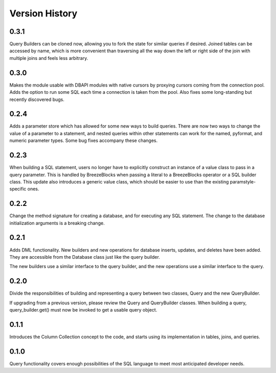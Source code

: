 Version History
===============
0.3.1
-----
Query Builders can be cloned now, allowing you to fork the state for similar
queries if desired. Joined tables can be accessed by name, which is more
convenient than traversing all the way down the left or right side of the
join with multiple joins and feels less arbitrary.

0.3.0
-----
Makes the module usable with DBAPI modules with native cursors by proxying
cursors coming from the connection pool. Adds the option to run some SQL
each time a connection is taken from the pool. Also fixes some long-standing
but recently discovered bugs.

0.2.4
-----
Adds a parameter store which has allowed for some new ways to build queries.
There are now two ways to change the value of a parameter to a statement,
and nested queries within other statements can work for the named, pyformat,
and numeric parameter types. Some bug fixes accompany these changes.

0.2.3
-----
When building a SQL statement, users no longer have to explicitly construct an
instance of a value class to pass in a query parameter. This is handled by
BreezeBlocks when passing a literal to a BreezeBlocks operator or a SQL builder
class. This update also introduces a generic value class, which should be easier
to use than the existing paramstyle-specific ones.

0.2.2
-----
Change the method signature for creating a database, and for executing any
SQL statement. The change to the database initialization arguments is a
breaking change.

0.2.1
-----
Adds DML functionality. New builders and new operations for database inserts,
updates, and deletes have been added. They are accessible from the Database
class just like the query builder.

The new builders use a similar interface to the query builder, and the new
operations use a similar interface to the query.

0.2.0
-----
Divide the responsibilities of building and representing a query between two
classes, Query and the new QueryBuilder.

If upgrading from a previous version, please review the Query and QueryBuilder
classes. When building a query, query_builder.get() must now be invoked to
get a usable query object.

0.1.1
-----
Introduces the Column Collection concept to the code, and starts using its
implementation in tables, joins, and queries.

0.1.0
-----
Query functionality covers enough possibilities of the SQL language to meet
most anticipated developer needs.
